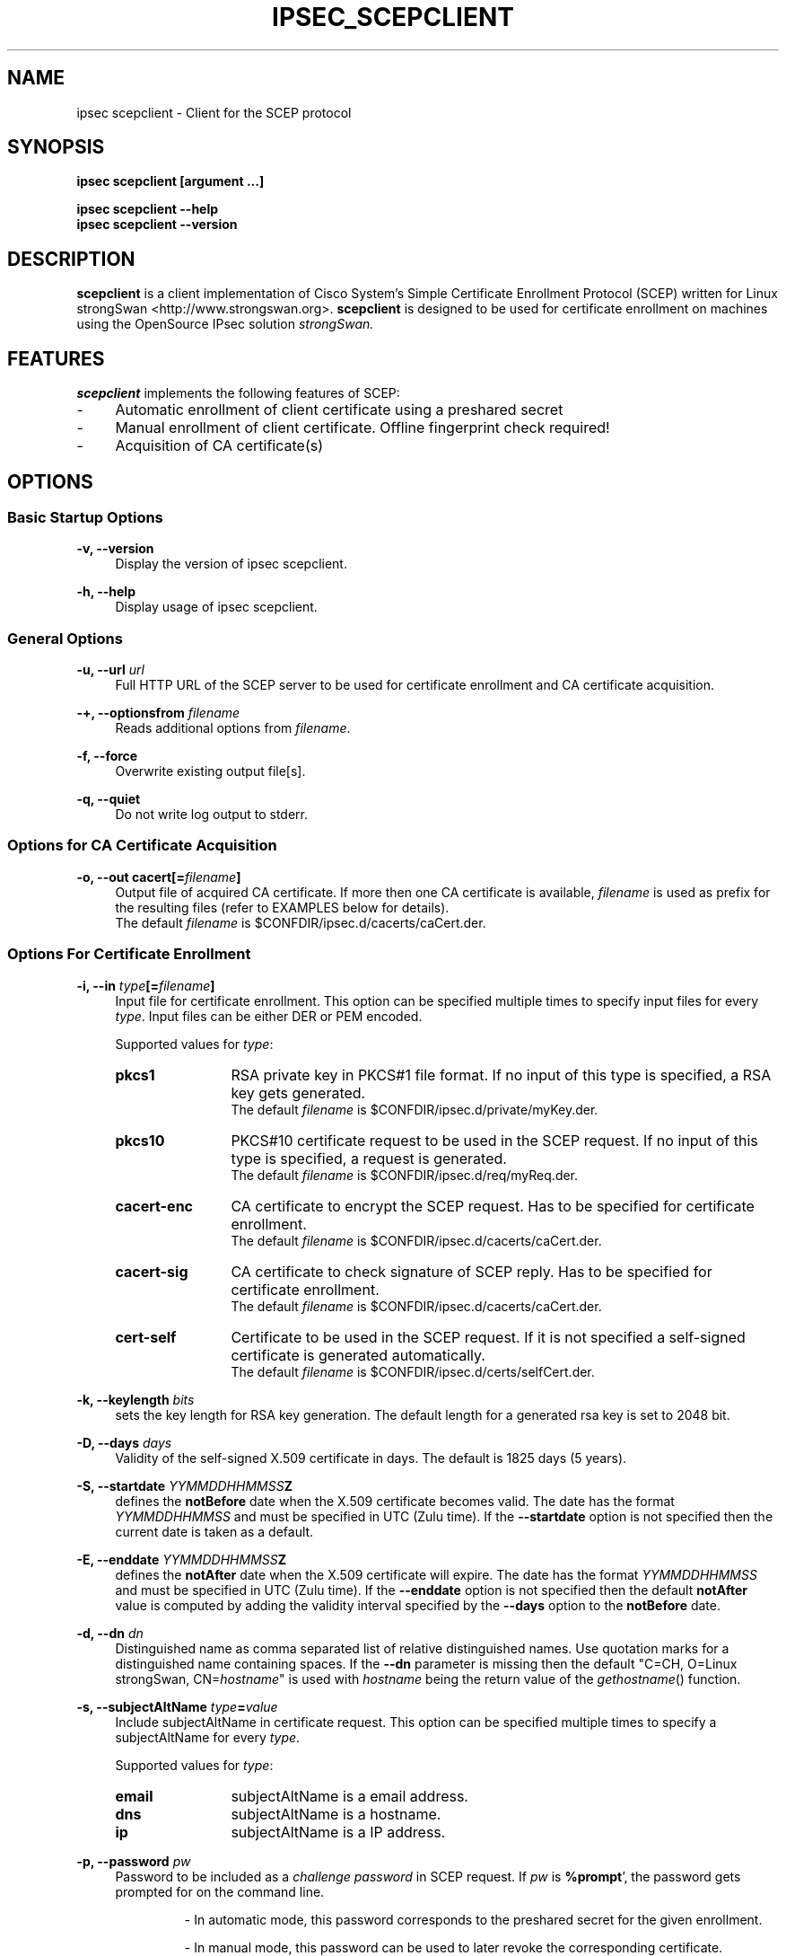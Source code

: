 .\"
.TH "IPSEC_SCEPCLIENT" "8" "2012-05-11" "strongSwan" ""
.SH "NAME"
ipsec scepclient \- Client for the SCEP protocol
.SH "SYNOPSIS"
.B ipsec scepclient [argument ...]
.sp
.B ipsec scepclient
.B \-\-help
.br
.B ipsec scepclient
.B \-\-version
.SH "DESCRIPTION"
.BR scepclient
is a client implementation of Cisco System's Simple Certificate Enrollment Protocol (SCEP) written for Linux strongSwan <http://www.strongswan.org>.
.BR scepclient
is designed to be used for certificate enrollment on machines using the OpenSource IPsec solution
.I strongSwan.
.SH "FEATURES"
.BR scepclient
implements the following features of SCEP:
.br
.IP "\-" 4
Automatic enrollment of client certificate using a preshared secret
.IP "\-" 4
Manual enrollment of client certificate. Offline fingerprint check required!
.IP "\-" 4
Acquisition of CA certificate(s)
.SH "OPTIONS"
.SS Basic Startup Options
.B \-v, \-\-version
.RS 4
Display the version of ipsec scepclient.
.PP
.RE
.B \-h, \-\-help
.RS 4
Display usage of ipsec scepclient.
.RE

.SS General Options
.B \-u, \-\-url \fIurl\fP
.RS 4
Full HTTP URL of the SCEP server to be used for certificate enrollment and CA certificate acquisition.
.RE
.PP
.B \-+, \-\-optionsfrom \fIfilename\fP
.RS 4
Reads additional options from \fIfilename\fP.
.RE
.PP
.B \-f, \-\-force
.RS 4
Overwrite existing output file[s].
.RE
.PP
.B \-q, \-\-quiet
.RS 4
Do not write log output to stderr.
.RE

.SS Options for CA Certificate Acquisition
.B \-o, \-\-out cacert[=\fIfilename\fP]
.RS 4
Output file of acquired CA certificate. If more then one CA certificate is
available, \fIfilename\fP is used as prefix for the resulting files (refer to
EXAMPLES below for details).
.br
The default \fIfilename\fP is $CONFDIR/ipsec.d/cacerts/caCert.der.
.RE

.SS Options For Certificate Enrollment
.B \-i, \-\-in \fItype\fP[=\fIfilename\fP]
.RS 4
Input file for certificate enrollment. This option can be specified multiple times to specify input files for every \fItype\fP.
Input files can be either DER or PEM encoded.
.PP
Supported values for \fItype\fP:
.IP "\fBpkcs1\fP" 12
RSA private key in PKCS#1 file format. If no input of this type is specified, a RSA key gets generated.
.br
The default \fIfilename\fP is $CONFDIR/ipsec.d/private/myKey.der.
.IP "\fBpkcs10\fP" 12
PKCS#10 certificate request to be used in the SCEP request. If no input of this type is specified, a request is generated.
.br
The default \fIfilename\fP is $CONFDIR/ipsec.d/req/myReq.der.
.IP "\fBcacert\-enc\fP" 12
CA certificate to encrypt the SCEP request. Has to be specified for certificate enrollment.
.br
The default \fIfilename\fP is $CONFDIR/ipsec.d/cacerts/caCert.der.
.IP "\fBcacert\-sig\fP" 12
CA certificate to check signature of SCEP reply. Has to be specified for certificate enrollment.
.br
The default \fIfilename\fP is $CONFDIR/ipsec.d/cacerts/caCert.der.
.IP "\fBcert-self\fP" 12
Certificate to be used in the SCEP request.  If it is not specified a
self-signed certificate is generated automatically.
.br
The default \fIfilename\fP is $CONFDIR/ipsec.d/certs/selfCert.der.
.RE
.PP
.B \-k, \-\-keylength \fIbits\fP
.RS 4
sets the key length for RSA key generation. The default length for a generated rsa key is set to 2048 bit.
.RE
.PP
.B \-D, \-\-days \fIdays\fP
.RS 4
Validity of the self-signed X.509 certificate in days. The default is 1825 days (5 years).
.RE
.PP
.B \-S, \-\-startdate \fIYYMMDDHHMMSS\fPZ
.RS 4
defines the \fBnotBefore\fP date when the X.509 certificate  becomes  valid.
The  date has the format \fIYYMMDDHHMMSS\fP and  must be specified in UTC (Zulu time).
If the \fB--startdate\fP option is not specified then the current date is taken as a default.
.RE
.PP
.B \-E, \-\-enddate \fIYYMMDDHHMMSS\fPZ
.RS 4
defines the \fBnotAfter\fP date when the X.509 certificate will expire.
The date has the format \fIYYMMDDHHMMSS\fP and must be specified in UTC (Zulu time).
If the \fB--enddate\fP option is not specified then the default \fBnotAfter\fP value is computed by
adding the validity interval specified by the \fB--days\fP option to the \fBnotBefore\fP date.
.RE
.PP
.B \-d, \-\-dn \fIdn\fP
.RS 4
Distinguished name as comma separated list of relative distinguished names. Use quotation marks for a distinguished name containing spaces. If the \fB\-\-dn\fP parameter is missing then the default "C=CH, O=Linux strongSwan, CN=\fIhostname\fP"
is used with \fIhostname\fP being the return value of the \fIgethostname\fP() function.
.RE
.PP
.B \-s, \-\-subjectAltName \fItype\fP=\fIvalue\fP
.RS 4
Include subjectAltName in certificate request. This option can be specified multiple times to specify a subjectAltName
for every \fItype\fP.
.PP
Supported values for \fItype\fP:
.IP "\fBemail\fP" 12
subjectAltName is a email address.
.IP "\fBdns\fP" 12
subjectAltName is a hostname.
.IP "\fBip\fP" 12
subjectAltName is a IP address.
.RE
.PP
.B \-p, \-\-password \fIpw\fP
.RS 4
Password to be included as a \fIchallenge password\fP in SCEP request.
If \fIpw\fP is \fB%prompt\fP', the password gets prompted for on the command line.
.IP
\- In automatic mode, this password corresponds to the preshared secret for the given enrollment.
.IP
\- In manual mode, this password can be used to later revoke the corresponding certificate.
.RE
.PP
.B \-a, \-\-algorithm [\fItype\fP=]\fIalgo\fP
.RS 4
Change the algorithms to be used when generating and transporting (PKCS#7)
certificate requests (PKCS#10).
.PP
Supported values for \fItype\fP:
.IP "\fBenc\fP" 12
symmetric encryption algorithm in PKCS#7
.IP "\fBdgst\fP" 12
hash algorithm for message digest in PKCS#7
.IP "\fBsig\fP" 12
hash algorithm for the signature in PKCS#10
.PP
If \fItype\fP is not specified \fBenc\fP is assumed.
.PP
Supported values for \fIalgo\fP (\fBenc\fP):
.IP "\fBdes\fP" 12
DES-CBC encryption (key size = 56 bit). Default.
.IP "\fB3des\fP" 12
Triple DES-EDE-CBC encryption (key size = 168 bit).
.IP "\fBaes128\fP" 12
AES-CBC encryption (key size = 128 bit).
.IP "\fBaes192\fP" 12
AES-CBC encryption (key size = 192 bit).
.IP "\fBaes256\fP" 12
AES-CBC encryption (key size = 256 bit).
.IP "\fBcamellia128\fP" 12
Camellia-CBC encryption (key size = 128 bit).
.IP "\fBcamellia192\fP" 12
Camellia-CBC encryption (key size = 192 bit).
.IP "\fBcamellia256\fP" 12
Camellia-CBC encryption (key size = 256 bit).
.PP
Supported values for \fIalgo\fP (\fBdgst\fP or \fBsig\fP):
.PP
\fBmd5\fP (default), \fBsha1\fP, \fBsha256\fP, \fBsha384\fP, \fBsha512\fP
.RE
.PP
.B \-o, \-\-out \fItype\fP[=\fIfilename\fP]
.RS 4
Output file for certificate enrollment. This option can be specified multiple times to specify output files for every \fItype\fP.
.PP
Supported values for \fItype\fP:
.IP "\fBpkcs1\fP" 12
RSA private key in PKCS#1 file format. If specified, the RSA key used for enrollment is stored in file \fIfilename\fP.
If none of the \fItypes\fP listed below are specified, \fBscepclient\fP will stop after outputting this file.
.br
The default \fIfilename\fP is $CONFDIR/ipsec.d/private/myKey.der.
.IP "\fBpkcs10\fP" 12
PKCS#10 certificate request. If specified, the PKCS#10 request used or certificate enrollment is stored in file \fIfilename\fP.
If none of the \fItypes\fP listed below are specified, \fBscepclient\fP will stop after outputting this file.
.br
The default \fIfilename\fP is $CONFDIR/ipsec.d/req/myReq.der.
.IP "\fBpkcs7\fP" 12
PKCS#7 SCEP request as it is sent using HTTP to the SCEP server. If specified, this SCEP request is stored in file \fIfilename\fP.
If none of \fItypes\fP listed below is not specified, \fBscepclient\fP will stop after outputting this file.
.br
The default \fIfilename\fP is $CONFDIR/ipsec.d/req/pkcs7.der.
.IP "\fBcert-self\fP" 12
Self-signed certificate. If specified the self-signed certificate is stored in file \fIfilename\fP.
.br
The default \fIfilename\fP is $CONFDIR/ipsec.d/certs/selfCert.der.
.IP "\fBcert\fP" 12
Enrolled certificate. This \fItype\fP must be specified for certificate enrollment.
The enrolled certificate is stored in file \fIfilename\fP.
.br
The default \fIfilename\fP is set to $CONFDIR/ipsec.d/certs/myCert.der.
.RE
.PP
.B \-m, \-\-method \fImethod\fP
.RS 4
Change HTTP request method for certificate enrollment. Default is \fBget\fP.
.PP
Supported values for \fImethod\fP:
.IP "\fBpost\fP" 12
Certificate enrollment using HTTP POST. Must be supported by the given SCEP server.
.IP "\fBget\fP" 12
Certificate enrollment using HTTP GET.
.RE
.PP
.B \-t, \-\-interval \fIseconds\fP
.RS 4
Set interval time in seconds when polling in manual mode.
The default interval is set to 5 seconds.
.RE
.PP
.B \-x, \-\-maxpolltime \fIseconds\fP
.RS 4
Set max time in seconds to poll in manual mode.
The default max time is set to unlimited.
.RE

.SS Debugging Output Options:
.B \-l, \-\-debug \fIlevel\fP
.RS 4
Changes the log level (-1..4, default: 1)
.RE
.SH "EXAMPLES"
.B  ipsec scepclient \-\-out caCert \-\-url http://scepserver/cgi\-bin/pkiclient.exe \-f
.RS 4
Acquire CA certificate from SCEP server and store it in the default file $CONFDIR/ipsec.d/cacerts/caCert.der.
If more then one CA certificate is returned, store them in files named
\'caCert\-1.der\', \'caCert\-2.der\', etc.
If an RA certificate is returned, store it in a file named \'caCert\-ra.der\'.
If more than one RA certificate is returned, store them in files named
\'caCert\-ra\-1.der\', \'caCert\-ra\-2.der\', etc.
.RE
.PP
.B  ipsec scepclient \-\-out pkcs1=joeKey.der \-k 1024
.RS 4
Generate RSA private key with key length of 1024 bit and store it in file joeKey.der.
.RE
.PP
.B  ipsec scepclient \-\-in pkcs1=joeKey.der \-\-out pkcs10=joeReq.der \e
.br
.B \-\-dn \*(rqC=AT, CN=John Doe\*(rq \-s email=john@doe.com \-p mypassword
.RS 4
Generate a PKCS#10 request and store it in file joeReq.der. Use the RSA private key joeKey.der
created earlier to sign the PKCS#10\-Request. In addition to the distinguished name include a
email\-subjectAltName and a challenge password in the request.
.RE
.PP
.B  ipsec scepclient \-\-out pkcs1=joeKey.der \-\-out cert==joeCert.der \e
.br
.B \-\-dn \*(rqC=CH, CN=John Doe\*(rq \-k 512 \-p 5xH2pnT7wq \e
.br
.B \-\-url http://scep.hsr.ch/cgi\-bin/pkiclient.exe \e
.br
.B \-\-in cacert\-enc=caCert.der \-\-in cacert\-sig=caCert.der
.RS 4
Generate a new RSA key for the request and store it in joeKey.der. Then enroll a certificate and store as joeCert.der.
The challenge password is '5xH2pnT7wq'. The encryption and signature check has to be made with the same CA certificate
caCert.der.
.RE

.SH "BUGS"
\fB\-\-optionsfrom\fP seems to have parsing problems reading option files containing strings in quotation marks.
